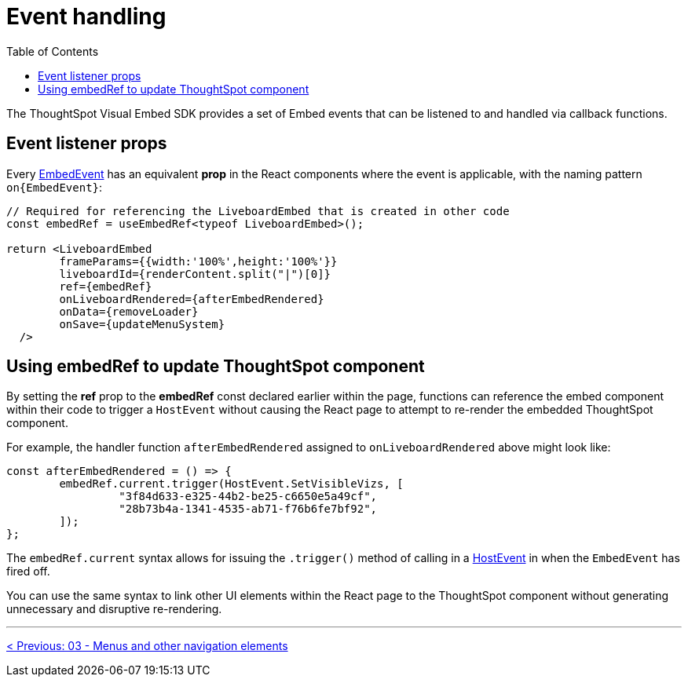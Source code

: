 = Event handling
:page-pageid: react-components__lesson-04
:description: React components attach event handlers differently than the JavaScript Visual Embed SDK
:toc: true
:toclevels: 2

The ThoughtSpot Visual Embed SDK provides a set of Embed events that can be listened to and handled via callback functions.

== Event listener props
Every link:https://developers.thoughtspot.com/docs/Enumeration_EmbedEvent[EmbedEvent^] has an equivalent *prop* in the React components where the event is applicable, with the naming pattern `on{EmbedEvent}`:

[,tsx]
----
// Required for referencing the LiveboardEmbed that is created in other code
const embedRef = useEmbedRef<typeof LiveboardEmbed>();

return <LiveboardEmbed 
        frameParams={{width:'100%',height:'100%'}}
        liveboardId={renderContent.split("|")[0]} 
        ref={embedRef} 
        onLiveboardRendered={afterEmbedRendered}
        onData={removeLoader}
        onSave={updateMenuSystem}
  />
----

== Using embedRef to update ThoughtSpot component

By setting the *ref* prop to the *embedRef* const declared earlier within the page, functions can reference the embed component within their code to trigger a `HostEvent` without causing the React page to attempt to re-render the embedded ThoughtSpot component.

For example, the handler function `afterEmbedRendered` assigned to `onLiveboardRendered` above might look like:

[source,typescript]
----
const afterEmbedRendered = () => {
        embedRef.current.trigger(HostEvent.SetVisibleVizs, [
                 "3f84d633-e325-44b2-be25-c6650e5a49cf",
                 "28b73b4a-1341-4535-ab71-f76b6fe7bf92",
        ]);
};
----

The `embedRef.current` syntax allows for issuing the `.trigger()` method of calling in a link:https://developers.thoughtspot.com/docs/Enumeration_HostEvent[HostEvent] in when the `EmbedEvent` has fired off.

You can use the same syntax to link other UI elements within the React page to the ThoughtSpot component without generating unnecessary and disruptive re-rendering.

'''

xref:react-components_lesson-03.adoc[< Previous: 03 - Menus and other navigation elements]
